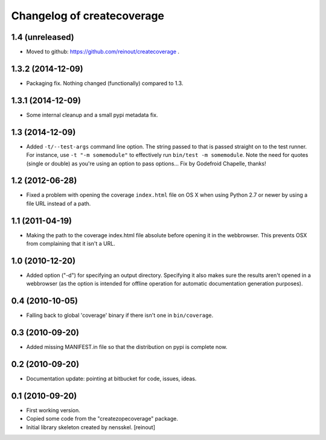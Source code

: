 Changelog of createcoverage
===========================

1.4 (unreleased)
----------------

- Moved to github: https://github.com/reinout/createcoverage .


1.3.2 (2014-12-09)
------------------

- Packaging fix. Nothing changed (functionally) compared to 1.3.


1.3.1 (2014-12-09)
------------------

- Some internal cleanup and a small pypi metadata fix.


1.3 (2014-12-09)
----------------

- Added ``-t/--test-args`` command line option. The string passed to
  that is passed straight on to the test runner. For instance, use
  ``-t "-m somemodule"`` to effectively run ``bin/test -m
  somemodule``. Note the need for quotes (single or double) as you're
  using an option to pass options... Fix by Godefroid Chapelle,
  thanks!


1.2 (2012-06-28)
----------------

- Fixed a problem with opening the coverage ``index.html`` file on OS X when
  using Python 2.7 or newer by using a file URL instead of a path.


1.1 (2011-04-19)
----------------

- Making the path to the coverage index.html file absolute before opening it
  in the webbrowser. This prevents OSX from complaining that it isn't a URL.


1.0 (2010-12-20)
----------------

- Added option ("-d") for specifying an output directory.  Specifying it also
  makes sure the results aren't opened in a webbrowser (as the option is
  intended for offline operation for automatic documentation generation
  purposes).


0.4 (2010-10-05)
----------------

- Falling back to global 'coverage' binary if there isn't one in
  ``bin/coverage``.


0.3 (2010-09-20)
----------------

- Added missing MANIFEST.in file so that the distribution on pypi is complete
  now.


0.2 (2010-09-20)
----------------

- Documentation update: pointing at bitbucket for code, issues, ideas.


0.1 (2010-09-20)
----------------

- First working version.

- Copied some code from the "createzopecoverage" package.

- Initial library skeleton created by nensskel.  [reinout]
